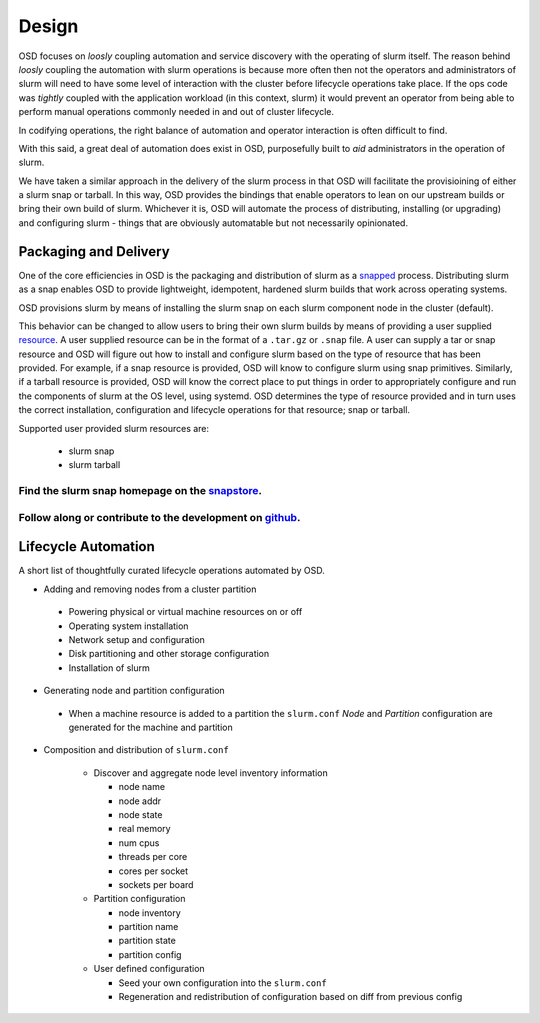 .. _design:

******
Design
******

OSD focuses on `loosly` coupling automation and service discovery with the operating of
slurm itself. The reason behind `loosly` coupling the automation with slurm operations is
because more often then not the operators and administrators of slurm will need to
have some level of interaction with the cluster before lifecycle operations take place. If the
ops code was `tightly` coupled with the application workload (in this context, slurm) it would prevent
an operator from being able to perform manual operations commonly needed in and out of cluster lifecycle.

In codifying operations, the right balance of automation and operator interaction is often difficult to find.

With this said, a great deal of automation does exist in OSD, purposefully built to *aid* administrators
in the operation of slurm.

We have taken a similar approach in the delivery of the slurm process in that OSD will facilitate the
provisioining of either a slurm snap or tarball. In this way, OSD provides the bindings that enable operators to
lean on our upstream builds or bring their own build of slurm. Whichever it is, OSD will automate the process
of distributing, installing (or upgrading) and configuring slurm - things that are obviously automatable but not
necessarily opinionated.


Packaging and Delivery
######################

One of the core efficiencies in OSD is the packaging and distribution of slurm as a snapped_ process.
Distributing slurm as a snap enables OSD to provide lightweight, idempotent, hardened slurm builds that work across operating systems.

OSD provisions slurm by means of installing the slurm snap on each slurm component node in the cluster (default).

This behavior can be changed to allow users to bring their own slurm builds by means of providing a user supplied resource_.
A user supplied resource can be in the format of a ``.tar.gz`` or ``.snap`` file. A user can supply a tar or snap resource
and OSD will figure out how to install and configure slurm based on the type of resource that has been provided. For example, if a snap resource
is provided, OSD will know to configure slurm using snap primitives. Similarly, if a tarball resource is provided, OSD will know
the correct place to put things in order to appropriately configure and run the components of slurm at the OS level, using systemd.
OSD determines the type of resource provided and in turn uses the correct installation, configuration and lifecycle operations for that resource; snap or tarball.

.. _resource: https://discourse.charmhub.io/t/using-resources-developer-guide/1127

.. _snapped: https://snapcraft.io/about


Supported user provided slurm resources are:

 * slurm snap

 * slurm tarball


Find the slurm snap homepage on the `<snapstore_>`_.
---------------------------------------------------------------

Follow along or contribute to the development on `<github_>`_.
---------------------------------------------------------------

.. _snapstore: https://snapcraft.io/slurm
.. _github: https://github.com/omnivector-solutions/snap-slurm



Lifecycle Automation
####################

A short list of thoughtfully curated lifecycle operations automated by OSD.

* Adding and removing nodes from a cluster partition
 
 * Powering physical or virtual machine resources on or off

 * Operating system installation

 * Network setup and configuration

 * Disk partitioning and other storage configuration

 * Installation of slurm

* Generating node and partition configuration

 * When a machine resource is added to a partition the ``slurm.conf`` `Node` and `Partition` configuration are generated for the machine and partition

* Composition and distribution of ``slurm.conf``

   * Discover and aggregate node level inventory information

     * node name
     * node addr
     * node state
     * real memory
     * num cpus
     * threads per core
     * cores per socket
     * sockets per board

   * Partition configuration

     * node inventory
     * partition name
     * partition state
     * partition config

   * User defined configuration

     * Seed your own configuration into the ``slurm.conf``
     * Regeneration and redistribution of configuration based on diff from previous config

